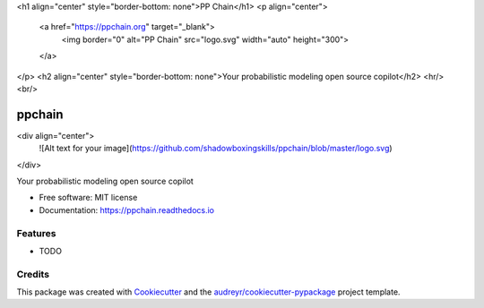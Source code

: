 <h1 align="center" style="border-bottom: none">PP Chain</h1>
<p align="center">
  <a href="https://ppchain.org" target="_blank">
    <img border="0" alt="PP Chain" src="logo.svg" width="auto" height="300">
  </a>
</p>
<h2 align="center" style="border-bottom: none">Your probabilistic modeling open source copilot</h2>
<hr/>
<br/>

=======
ppchain
=======

<div align="center">
  ![Alt text for your image](https://github.com/shadowboxingskills/ppchain/blob/master/logo.svg)
</div>

.. image:: https://img.shields.io/pypi/v/ppchain.svg
        :target: https://pypi.python.org/pypi/ppchain

.. image:: https://readthedocs.org/projects/ppchain/badge/?version=latest
        :target: https://ppchain.readthedocs.io/en/latest/?version=latest
        :alt: Documentation Status




Your probabilistic modeling open source copilot


* Free software: MIT license
* Documentation: https://ppchain.readthedocs.io


Features
--------

* TODO

Credits
-------

This package was created with Cookiecutter_ and the `audreyr/cookiecutter-pypackage`_ project template.

.. _Cookiecutter: https://github.com/audreyr/cookiecutter
.. _`audreyr/cookiecutter-pypackage`: https://github.com/audreyr/cookiecutter-pypackage
